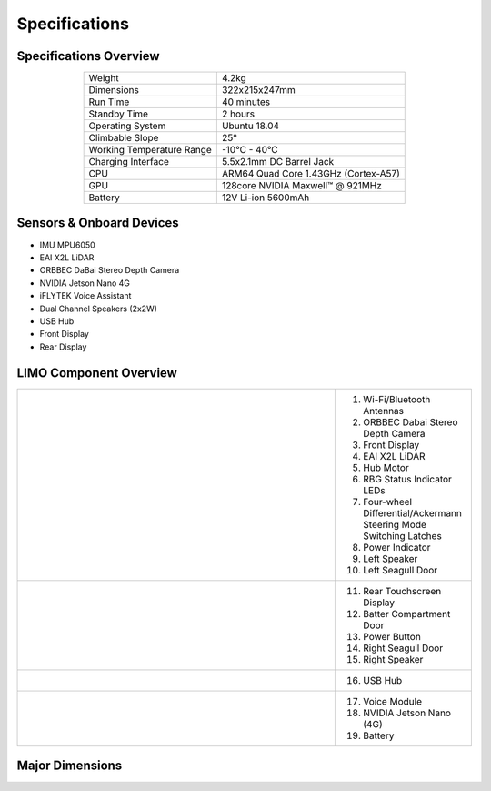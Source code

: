 ==============
Specifications
==============

Specifications Overview
=======================

.. list-table::
    :align: center

    * - Weight
      - 4.2kg
    * - Dimensions
      - 322x215x247mm
    * - Run Time
      - 40 minutes
    * - Standby Time
      - 2 hours
    * - Operating System
      - Ubuntu 18.04
    * - Climbable Slope
      - 25°
    * - Working Temperature Range
      - -10°C - 40°C
    * - Charging Interface
      - 5.5x2.1mm DC Barrel Jack
    * - CPU
      - ARM64 Quad Core 1.43GHz (Cortex-A57)
    * - GPU
      - 128core NVIDIA Maxwell™ @ 921MHz
    * - Battery
      - 12V Li-ion 5600mAh

Sensors & Onboard Devices
=========================

-   IMU MPU6050
-   EAI X2L LiDAR
-   ORBBEC DaBai Stereo Depth Camera
-   NVIDIA Jetson Nano 4G
-   iFLYTEK Voice Assistant
-   Dual Channel Speakers (2x2W)
-   USB Hub
-   Front Display
-   Rear Display

LIMO Component Overview
=======================

.. list-table::
    :widths: 70 30

    * - .. image:: _images/limo_front_right_labelled.png
            :align: center

      - 1.  Wi-Fi/Bluetooth Antennas
        2.  ORBBEC Dabai Stereo Depth Camera
        3.  Front Display
        4.  EAI X2L LiDAR
        5.  Hub Motor
        6.  RBG Status Indicator LEDs
        7.  Four-wheel Differential/Ackermann Steering Mode Switching Latches
        8.  Power Indicator
        9.  Left Speaker
        10. Left Seagull Door

    * - .. image:: _images/limo_rear_left_labelled.png
            :align: center

      - 11. Rear Touchscreen Display
        12. Batter Compartment Door
        13. Power Button
        14. Right Seagull Door
        15. Right Speaker

    * - .. image:: _images/limo_front_right_open_labelled.png
            :align: center

      - 16. USB Hub

    * - .. image:: _images/limo_rear_left_open_labelled.png
            :align: center

      - 17. Voice Module
        18. NVIDIA Jetson Nano (4G)
        19. Battery

Major Dimensions
================

.. image:: _images/limo_dimensions_front.png
    :align: center
    :width: 70%

.. image:: _images/limo_dimensions_side.png
    :align: center
    :width: 70%

.. image:: _images/limo_dimensions_top.png
    :align: center
    :width: 70%
